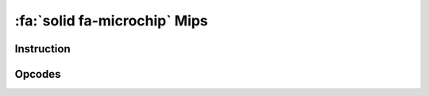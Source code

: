 :fa:`solid fa-microchip` Mips
-----------------------------

Instruction
************

.. doxygenclass:: LIEF::assembly::mips::Instruction

Opcodes
*******

.. doxygenenum:: LIEF::assembly::mips::OPCODE
